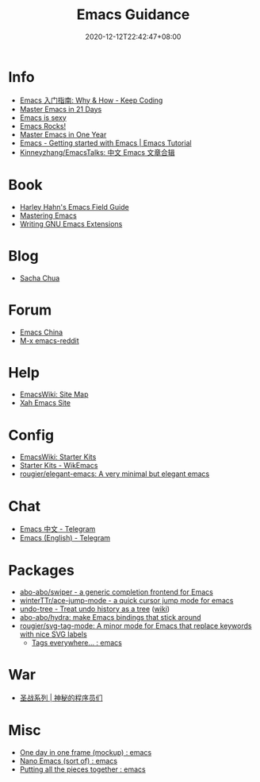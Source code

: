 #+TITLE: Emacs Guidance
#+DATE: 2020-12-12T22:42:47+08:00
#+TAGS[]: portal emacs
#+CATEGORIES[]: info

* Info
- [[https://liujiacai.net/blog/2020/11/25/why-emacs/][Emacs 入门指南: Why & How - Keep Coding]]
- [[http://book.emacs-china.org][Master Emacs in 21 Days]]
- [[https://emacs.sexy][Emacs is sexy]]
- [[http://emacsrocks.com/][Emacs Rocks!]]
- [[https://github.com/redguardtoo/mastering-emacs-in-one-year-guide][Master Emacs in One Year]]
- [[https://riptutorial.com/emacs][Emacs - Getting started with Emacs | Emacs Tutorial]]
- [[https://github.com/Kinneyzhang/EmacsTalks][Kinneyzhang/EmacsTalks: 中文 Emacs 文章合辑]]
* Book
- [[http://www.harley.com/emacs/][Harley Hahn's Emacs Field Guide]]
- [[https://www.masteringemacs.org][Mastering Emacs]]
- [[https://learning.oreilly.com/library/view/writing-gnu-emacs/9781449395056/][Writing GNU Emacs Extensions]]
* Blog
- [[https://sachachua.com/blog/][Sacha Chua]]
* Forum
- [[https://emacs-china.org][Emacs China]]
- [[https://www.reddit.com/r/emacs/][M-x emacs-reddit]]
* Help
- [[https://www.emacswiki.org][EmacsWiki: Site Map]]
- [[http://ergoemacs.org/][Xah Emacs Site]]
* Config
- [[https://www.emacswiki.org/emacs/StarterKits][EmacsWiki: Starter Kits]]
- [[https://wikemacs.org/wiki/Starter_Kits][Starter Kits - WikEmacs]]
- [[https://github.com/rougier/elegant-emacs][rougier/elegant-emacs: A very minimal but elegant emacs]]
* Chat
- [[https://t.me/emacs_zh][Emacs 中文 - Telegram]]
- [[https://t.me/emacs_en][Emacs (English) - Telegram]]
* Packages
- [[https://github.com/abo-abo/swiper][abo-abo/swiper - a generic completion frontend for Emacs]]
- [[https://github.com/winterTTr/ace-jump-mode][winterTTr/ace-jump-mode - a quick cursor jump mode for emacs]]
- [[https://elpa.gnu.org/packages/undo-tree.html][undo-tree - Treat undo history as a tree]] ([[https://www.emacswiki.org/emacs/UndoTree][wiki]])
- [[https://github.com/abo-abo/hydra][abo-abo/hydra: make Emacs bindings that stick around]]
- [[https://github.com/rougier/svg-tag-mode][rougier/svg-tag-mode: A minor mode for Emacs that replace keywords with nice SVG labels]]
  - [[https://www.reddit.com/r/emacs/comments/jc4uou/tags_everywhere/][Tags everywhere... : emacs]]
* War
- [[https://code2048.com/series/%E5%9C%A3%E6%88%98%E7%B3%BB%E5%88%97/][圣战系列 | 神秘的程序员们]]
* Misc
- [[https://www.reddit.com/r/emacs/comments/i1wfnc/one_day_in_one_frame_mockup/][One day in one frame (mockup) : emacs]]
- [[https://www.reddit.com/r/emacs/comments/j3z8tb/nano_emacs_sort_of/][Nano Emacs (sort of) : emacs]]
- [[https://www.reddit.com/r/emacs/comments/k1vl00/putting_all_the_pieces_together/][Putting all the pieces together : emacs]]
